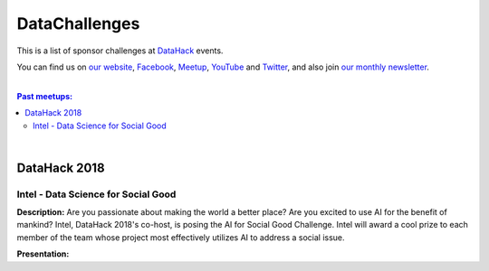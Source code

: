 DataChallenges
##############


This is a list of sponsor challenges at `DataHack <http://datahack-il.com/>`_ events.

You can find us on `our website <http://datahack-il.com/>`_, `Facebook <https://www.facebook.com/datahackil/>`_, `Meetup <https://www.meetup.com/DataHack/>`_, `YouTube <https://www.youtube.com/channel/UCdR7G8Yeh52LK1AvfFaEsqQ>`_ and `Twitter <https://twitter.com/DataHackIL/>`_, and also join `our monthly newsletter <https://mailchi.mp/2c67d69eb667/datahack-newsletter>`_. 

|

.. contents:: **Past meetups:**

.. section-numbering:

|

DataHack 2018
=============

Intel - Data Science for Social Good
------------------------------------

**Description:** Are you passionate about making the world a better place? Are you excited to use AI for the benefit of mankind? Intel, DataHack 2018's co-host, is posing the AI for Social Good Challenge. Intel will award a cool prize to each member of the team whose project most effectively utilizes AI to address a social issue.

**Presentation:** 

